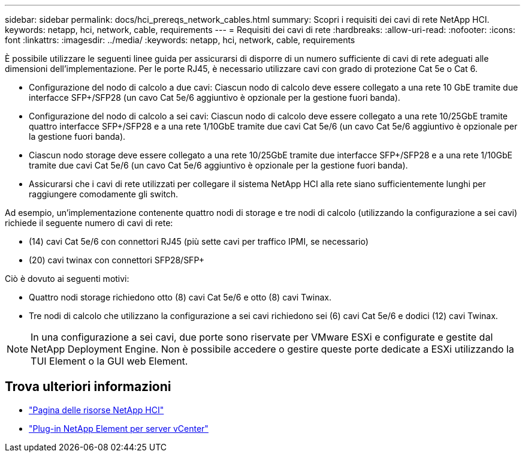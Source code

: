 ---
sidebar: sidebar 
permalink: docs/hci_prereqs_network_cables.html 
summary: Scopri i requisiti dei cavi di rete NetApp HCI. 
keywords: netapp, hci, network, cable, requirements 
---
= Requisiti dei cavi di rete
:hardbreaks:
:allow-uri-read: 
:nofooter: 
:icons: font
:linkattrs: 
:imagesdir: ../media/
:keywords: netapp, hci, network, cable, requirements


[role="lead"]
È possibile utilizzare le seguenti linee guida per assicurarsi di disporre di un numero sufficiente di cavi di rete adeguati alle dimensioni dell'implementazione. Per le porte RJ45, è necessario utilizzare cavi con grado di protezione Cat 5e o Cat 6.

* Configurazione del nodo di calcolo a due cavi: Ciascun nodo di calcolo deve essere collegato a una rete 10 GbE tramite due interfacce SFP+/SFP28 (un cavo Cat 5e/6 aggiuntivo è opzionale per la gestione fuori banda).
* Configurazione del nodo di calcolo a sei cavi: Ciascun nodo di calcolo deve essere collegato a una rete 10/25GbE tramite quattro interfacce SFP+/SFP28 e a una rete 1/10GbE tramite due cavi Cat 5e/6 (un cavo Cat 5e/6 aggiuntivo è opzionale per la gestione fuori banda).
* Ciascun nodo storage deve essere collegato a una rete 10/25GbE tramite due interfacce SFP+/SFP28 e a una rete 1/10GbE tramite due cavi Cat 5e/6 (un cavo Cat 5e/6 aggiuntivo è opzionale per la gestione fuori banda).
* Assicurarsi che i cavi di rete utilizzati per collegare il sistema NetApp HCI alla rete siano sufficientemente lunghi per raggiungere comodamente gli switch.


Ad esempio, un'implementazione contenente quattro nodi di storage e tre nodi di calcolo (utilizzando la configurazione a sei cavi) richiede il seguente numero di cavi di rete:

* (14) cavi Cat 5e/6 con connettori RJ45 (più sette cavi per traffico IPMI, se necessario)
* (20) cavi twinax con connettori SFP28/SFP+


Ciò è dovuto ai seguenti motivi:

* Quattro nodi storage richiedono otto (8) cavi Cat 5e/6 e otto (8) cavi Twinax.
* Tre nodi di calcolo che utilizzano la configurazione a sei cavi richiedono sei (6) cavi Cat 5e/6 e dodici (12) cavi Twinax.



NOTE: In una configurazione a sei cavi, due porte sono riservate per VMware ESXi e configurate e gestite dal NetApp Deployment Engine. Non è possibile accedere o gestire queste porte dedicate a ESXi utilizzando la TUI Element o la GUI web Element.

[discrete]
== Trova ulteriori informazioni

* https://www.netapp.com/hybrid-cloud/hci-documentation/["Pagina delle risorse NetApp HCI"^]
* https://docs.netapp.com/us-en/vcp/index.html["Plug-in NetApp Element per server vCenter"^]

